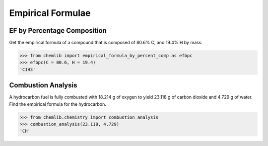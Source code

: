 Empirical Formulae
========================================

EF by Percentage Composition
----------------------------
.. py:function:: chemlib.chemistry.empirical_formula_by_percent_comp(**kwargs)

    Get the empirical formula given the percentage compositions of all elements in the compound.

   :param kwargs: The percentage compositions of elements in the compound ``(<Element symbol> = <Percentage Composition> ...)``
   :return: The empirical formula of the compound.
   :rtype: chemlib.chemistry.Compound
   :raises ValueError: If the sums of the percentages is not equal to 100.

Get the empirical formula of a compound that is composed of 80.6% C, and 19.4% H by mass:

>>> from chemlib import empirical_formula_by_percent_comp as efbpc
>>> efbpc(C = 80.6, H = 19.4)
'C1H3'

Combustion Analysis
-------------------
.. py:function:: chemlib.chemistry.combustion_analysis(CO2, H2O)

    Get the empirical formula of a hydrocarbon given the grams of CO2 and grams of H2O formed from its combustion.

   :param CO2: The grams of carbon dioxide formed as a result of the combustion of the hydrocarbon.
   :param H2O: The grams of water formed as a result of the combustion of the hydrocarbon.
   :return: The empirical formula of the hydrocarbon.
   :rtype: str

A hydrocarbon fuel is fully combusted with 18.214 g of oxygen to yield 23.118 g of carbon
dioxide and 4.729 g of water. Find the empirical formula for the hydrocarbon.

>>> from chemlib.chemistry import combustion_analysis
>>> combustion_analysis(23.118, 4.729)
'CH'